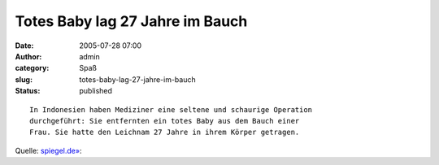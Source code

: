Totes Baby lag 27 Jahre im Bauch
################################
:date: 2005-07-28 07:00
:author: admin
:category: Spaß
:slug: totes-baby-lag-27-jahre-im-bauch
:status: published

::

    In Indonesien haben Mediziner eine seltene und schaurige Operation
    durchgeführt: Sie entfernten ein totes Baby aus dem Bauch einer
    Frau. Sie hatte den Leichnam 27 Jahre in ihrem Körper getragen.

Quelle:
`spiegel.de» <http://www.spiegel.de/wissenschaft/mensch/0,1518,367056,00.html>`__:
